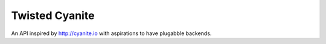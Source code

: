 Twisted Cyanite
===============

An API inspired by http://cyanite.io with aspirations to have plugabble backends.